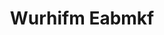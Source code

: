 :PROPERTIES:
:ID:                     8bf68399-9390-412a-b373-ec8c24426e49
:END:
#+TITLE: Wurhifm Eabmkf


